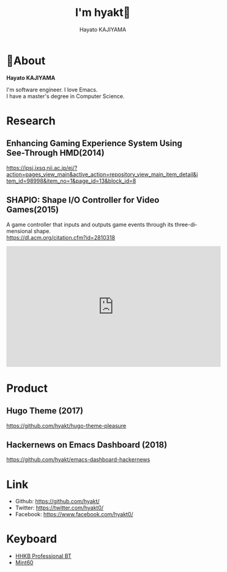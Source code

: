 # -*- mode:org -*-
#+OPTIONS: ^:nil \n:t toc:nil num:nil html-style:nil
#+LANGUAGE: en
#+TITLE:   I'm hyakt🤗
#+AUTHOR: Hayato KAJIYAMA
#+EMAIL: kaji1216@gmail.com
#+HTML_HEAD: <link rel="stylesheet" type="text/css" href="./main.css"/>
#+HTML_HEAD: <script async src="https://www.googletagmanager.com/gtag/js?id=UA-130604911-1"></script><script>window.dataLayer = window.dataLayer || [];function gtag(){dataLayer.push(arguments);}gtag('js', new Date());gtag('config', 'UA-130604911-1');</script>

* 📗About
  *Hayato KAJIYAMA*

  I'm software engineer. I love Emacs.
  I have a master's degree in Computer Science.

* Research
** Enhancing Gaming Experience System Using See-Through HMD(2014)
   https://ipsj.ixsq.nii.ac.jp/ej/?action=pages_view_main&active_action=repository_view_main_item_detail&item_id=98998&item_no=1&page_id=13&block_id=8

** SHAPIO: Shape I/O Controller for Video Games(2015)
   A game controller that inputs and outputs game events through its three-dimensional shape.
   https://dl.acm.org/citation.cfm?id=2810318

   #+HTML: <iframe width="560" height="315" src="https://www.youtube.com/embed/PZH0wmR3WBo" frameborder="0" allow="accelerometer; autoplay; encrypted-media; gyroscope; picture-in-picture" allowfullscreen></iframe>

* Product
** Hugo Theme (2017)
   https://github.com/hyakt/hugo-theme-pleasure

** Hackernews on Emacs Dashboard (2018)
   https://github.com/hyakt/emacs-dashboard-hackernews

* Link
  - Github: https://github.com/hyakt/
  - Twitter: https://twitter.com/hyakt0/
  - Facebook: https://www.facebook.com/hyakt0/

* Keyboard
  - [[http://www.pfu.fujitsu.com/hhkeyboard/bt/][HHKB Professional BT]]
  - [[http://eucalyn.hatenadiary.jp/entry/about-mint60-01][Mint60]]


